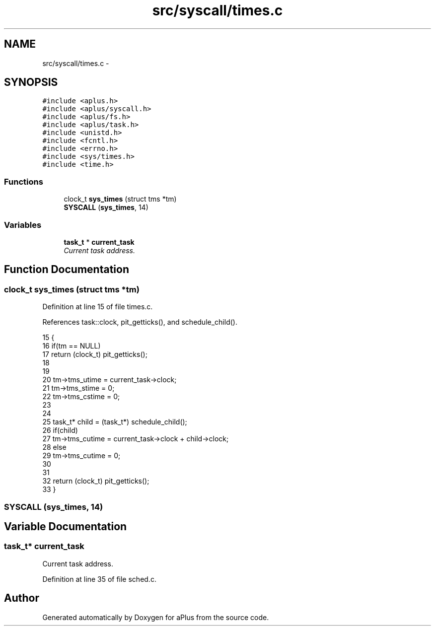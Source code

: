 .TH "src/syscall/times.c" 3 "Sun Nov 9 2014" "Version 0.1" "aPlus" \" -*- nroff -*-
.ad l
.nh
.SH NAME
src/syscall/times.c \- 
.SH SYNOPSIS
.br
.PP
\fC#include <aplus\&.h>\fP
.br
\fC#include <aplus/syscall\&.h>\fP
.br
\fC#include <aplus/fs\&.h>\fP
.br
\fC#include <aplus/task\&.h>\fP
.br
\fC#include <unistd\&.h>\fP
.br
\fC#include <fcntl\&.h>\fP
.br
\fC#include <errno\&.h>\fP
.br
\fC#include <sys/times\&.h>\fP
.br
\fC#include <time\&.h>\fP
.br

.SS "Functions"

.in +1c
.ti -1c
.RI "clock_t \fBsys_times\fP (struct tms *tm)"
.br
.ti -1c
.RI "\fBSYSCALL\fP (\fBsys_times\fP, 14)"
.br
.in -1c
.SS "Variables"

.in +1c
.ti -1c
.RI "\fBtask_t\fP * \fBcurrent_task\fP"
.br
.RI "\fICurrent task address\&. \fP"
.in -1c
.SH "Function Documentation"
.PP 
.SS "clock_t sys_times (struct tms *tm)"

.PP
Definition at line 15 of file times\&.c\&.
.PP
References task::clock, pit_getticks(), and schedule_child()\&.
.PP
.nf
15                                   {
16     if(tm == NULL) 
17         return (clock_t) pit_getticks();
18     
19 
20     tm->tms_utime = current_task->clock;
21     tm->tms_stime = 0;
22     tm->tms_cstime = 0;
23 
24     
25     task_t* child = (task_t*) schedule_child();
26     if(child)
27         tm->tms_cutime = current_task->clock + child->clock;
28      else 
29         tm->tms_cutime = 0;
30 
31 
32     return (clock_t) pit_getticks();
33 }
.fi
.SS "SYSCALL (\fBsys_times\fP, 14)"

.SH "Variable Documentation"
.PP 
.SS "\fBtask_t\fP* current_task"

.PP
Current task address\&. 
.PP
Definition at line 35 of file sched\&.c\&.
.SH "Author"
.PP 
Generated automatically by Doxygen for aPlus from the source code\&.
